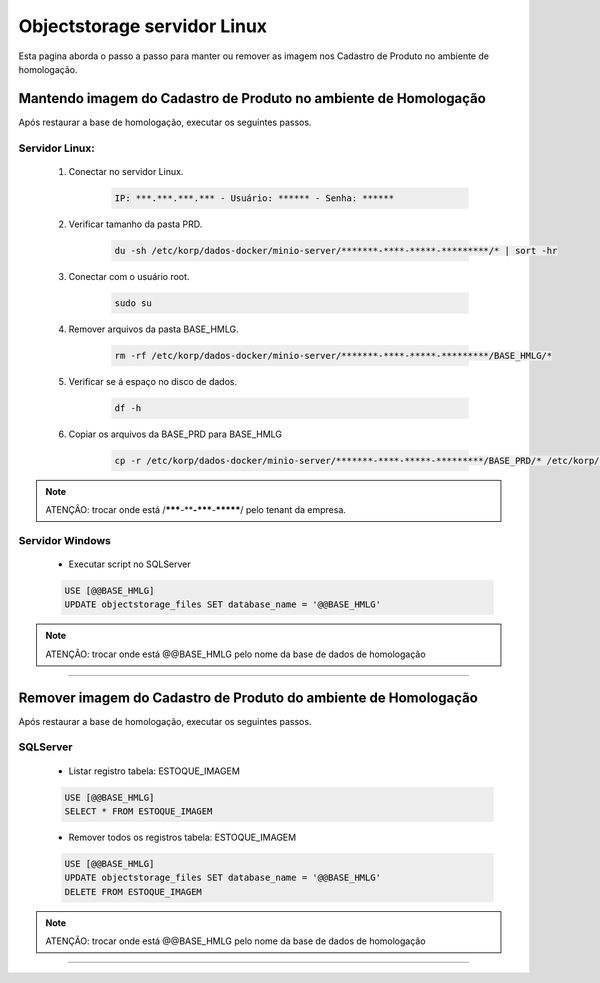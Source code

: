 Objectstorage servidor Linux
---------------------------------------------

Esta pagina aborda o passo a passo para manter ou remover as imagem nos Cadastro de Produto no ambiente de homologação.


Mantendo imagem do Cadastro de Produto no ambiente de Homologação
====================================================================

Após restaurar a base de homologação, executar os seguintes passos. 

Servidor Linux:
```````````````
        #. Conectar no servidor Linux.

                .. code-block:: bash

			        IP: ***.***.***.*** - Usuário: ****** - Senha: ******

        #. Verificar tamanho da pasta PRD.

                .. code-block:: bash
                    
                    du -sh /etc/korp/dados-docker/minio-server/*******-****-*****-*********/* | sort -hr

        #. Conectar com o usuário root.
		
                .. code-block:: bash
                    
                    sudo su

        #. Remover arquivos da pasta BASE_HMLG.	

                .. code-block:: bash
                    
                    rm -rf /etc/korp/dados-docker/minio-server/*******-****-*****-*********/BASE_HMLG/*

        #. Verificar se á espaço no disco de dados.

                .. code-block:: bash
                    
                    df -h

        #. Copiar os arquivos da BASE_PRD para BASE_HMLG

                .. code-block:: bash

                    cp -r /etc/korp/dados-docker/minio-server/*******-****-*****-*********/BASE_PRD/* /etc/korp/dados-docker/minio-server/*******-****-*****-*********/BASE_HMLG/


.. note::
    ATENÇÃO: trocar onde está /*******-****-*****-*********/ pelo tenant da empresa.

Servidor Windows
````````````````

		- Executar script no SQLServer

                .. code-block:: SQL

					USE [@@BASE_HMLG]
					UPDATE objectstorage_files SET database_name = '@@BASE_HMLG'

.. note::
    ATENÇÃO: trocar onde está @@BASE_HMLG pelo nome da base de dados de homologação


----

Remover imagem do Cadastro de Produto do ambiente de Homologação
===================================================================

Após restaurar a base de homologação, executar os seguintes passos. 

SQLServer
``````````

		- Listar registro tabela: ESTOQUE_IMAGEM 

                .. code-block:: SQL

                    USE [@@BASE_HMLG]
                    SELECT * FROM ESTOQUE_IMAGEM

		- Remover todos os registros tabela: ESTOQUE_IMAGEM 		

                .. code-block:: SQL
            
                    USE [@@BASE_HMLG]
                    UPDATE objectstorage_files SET database_name = '@@BASE_HMLG'
                    DELETE FROM ESTOQUE_IMAGEM

.. note::
    ATENÇÃO: trocar onde está @@BASE_HMLG pelo nome da base de dados de homologação

----
